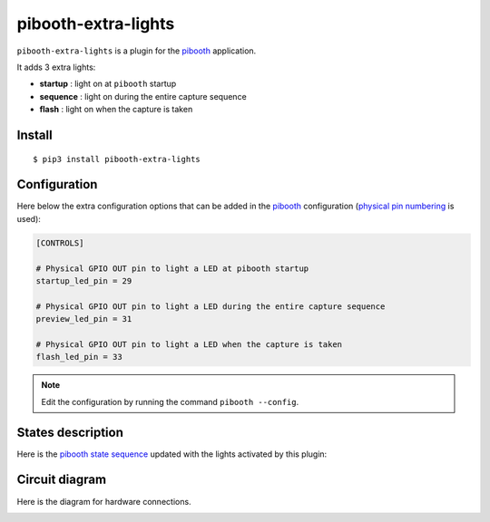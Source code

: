 
====================
pibooth-extra-lights
====================

|PythonVersions| |PypiPackage| |Downloads|

``pibooth-extra-lights`` is a plugin for the `pibooth`_ application.

It adds 3 extra lights:

- **startup**  : light on at ``pibooth`` startup
- **sequence** : light on during the entire capture sequence
- **flash**    : light on when the capture is taken

Install
-------

::

    $ pip3 install pibooth-extra-lights

Configuration
-------------

Here below the extra configuration options that can be added in the `pibooth`_
configuration (`physical pin numbering <https://pinout.xyz>`_ is used):

.. code-block:: ini

    [CONTROLS]

    # Physical GPIO OUT pin to light a LED at pibooth startup
    startup_led_pin = 29

    # Physical GPIO OUT pin to light a LED during the entire capture sequence
    preview_led_pin = 31

    # Physical GPIO OUT pin to light a LED when the capture is taken
    flash_led_pin = 33

.. note:: Edit the configuration by running the command ``pibooth --config``.

States description
------------------

Here is the `pibooth state sequence <https://github.com/pibooth/pibooth#states-and-lights-management>`_
updated with the lights activated by this plugin:

.. image:: https://raw.githubusercontent.com/pibooth/pibooth-extra-lights/master/templates/state_sequence.png
   :align: center
   :alt: State sequence

Circuit diagram
---------------

Here is the diagram for hardware connections.

.. image:: https://raw.githubusercontent.com/pibooth/pibooth-extra-lights/master/templates/sketch.png
   :align: center
   :alt: Electronic sketch

.. _`pibooth`: https://pypi.org/project/pibooth

.. |PythonVersions| image:: https://img.shields.io/badge/python-2.7+ / 3.6+-red.svg
   :target: https://www.python.org/downloads
   :alt: Python 2.7+/3.6+

.. |PypiPackage| image:: https://badge.fury.io/py/pibooth-extra-lights.svg
   :target: https://pypi.org/project/pibooth-extra-lights
   :alt: PyPi package

.. |Downloads| image:: https://img.shields.io/pypi/dm/pibooth-extra-lights?color=purple
   :target: https://pypi.org/project/pibooth-extra-lights
   :alt: PyPi downloads

